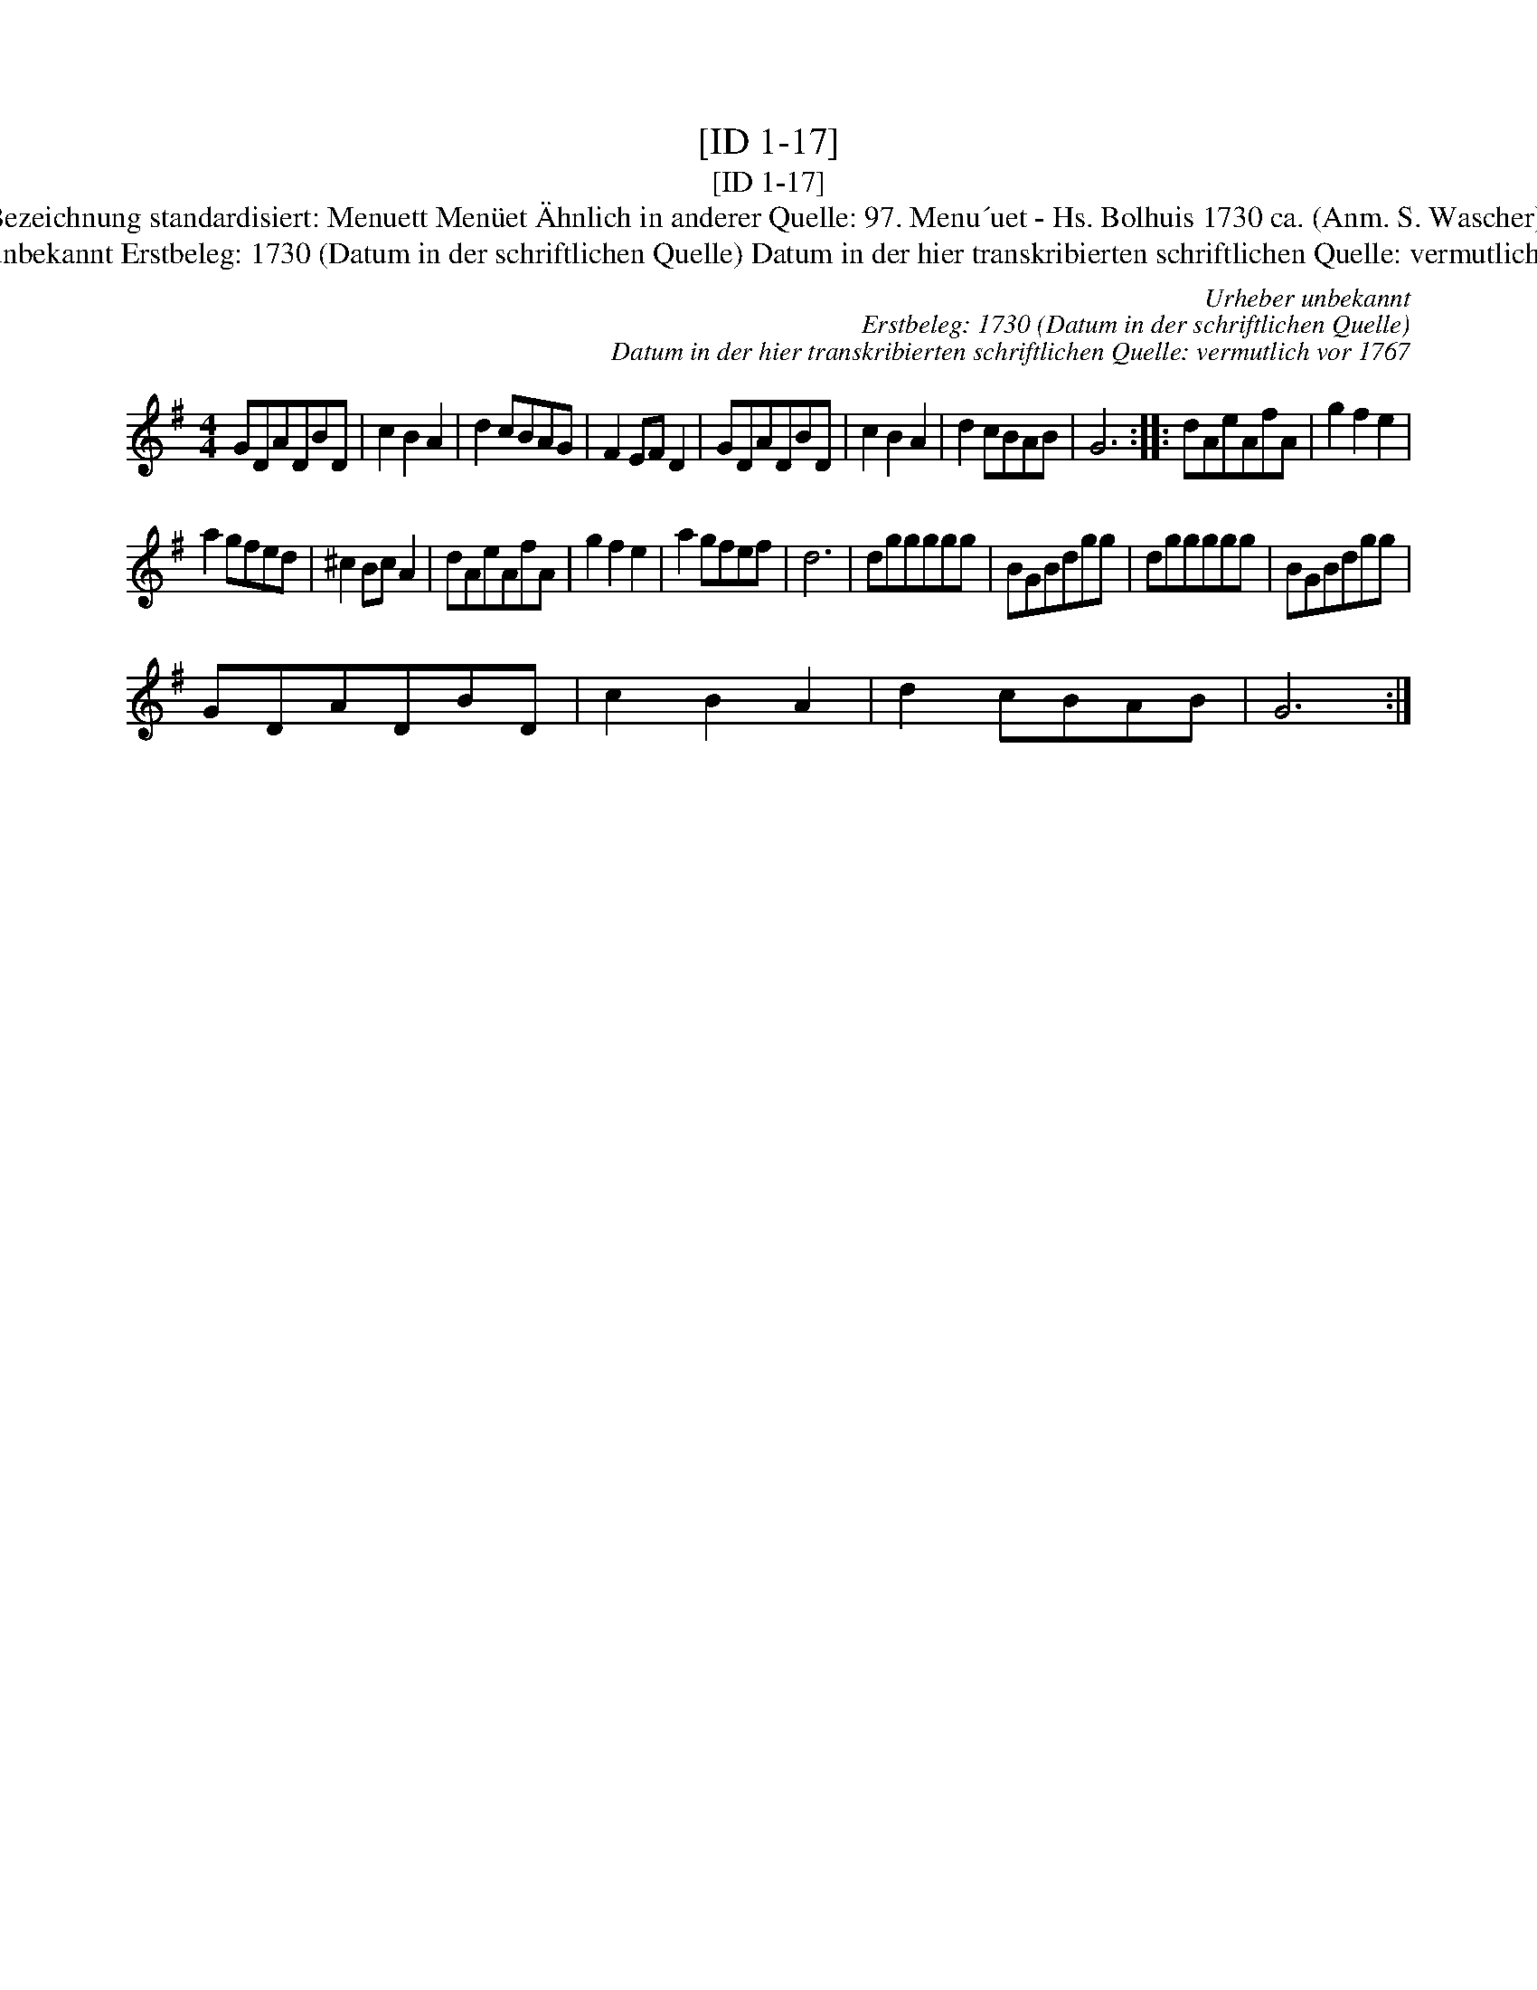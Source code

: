 X:1
T:[ID 1-17]
T:[ID 1-17]
T:Bezeichnung standardisiert: Menuett Men\"uet \"Ahnlich in anderer Quelle: 97. Menu\´uet - Hs. Bolhuis 1730 ca. (Anm. S. Wascher);
T:Urheber unbekannt Erstbeleg: 1730 (Datum in der schriftlichen Quelle) Datum in der hier transkribierten schriftlichen Quelle: vermutlich vor 1767
C:Urheber unbekannt
C:Erstbeleg: 1730 (Datum in der schriftlichen Quelle)
C:Datum in der hier transkribierten schriftlichen Quelle: vermutlich vor 1767
L:1/8
M:4/4
K:G
V:1 treble 
V:1
 GDADBD | c2 B2 A2 | d2 cBAG | F2 EF D2 | GDADBD | c2 B2 A2 | d2 cBAB | G6 :: dAeAfA | g2 f2 e2 | %10
 a2 gfed | ^c2 Bc A2 | dAeAfA | g2 f2 e2 | a2 gfef | d6 | dggggg | BGBdgg | dggggg | BGBdgg | %20
 GDADBD | c2 B2 A2 | d2 cBAB | G6 :| %24

